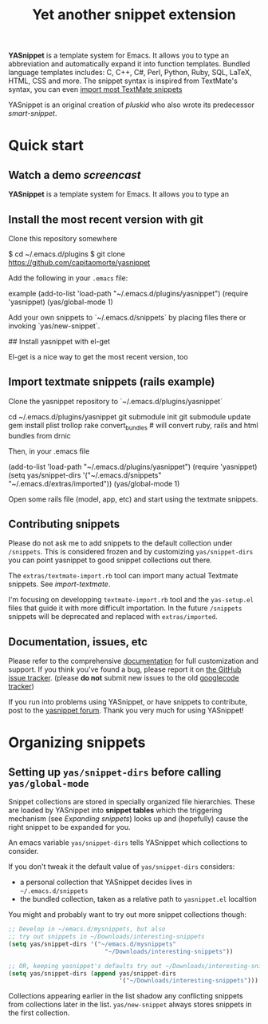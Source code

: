 # -*- mode: org; fill-column: 80 -*-
#+TITLE: Yet another snippet extension
#+OPTIONS: toc:1
#+STARTUP: showall

#+STYLE: <link rel="stylesheet" type="text/css" href="assets/stylesheet.css" />

# External links
#
#+LINK: smart-snippet http://code.google.com/p/smart-snippet
#+LINK: pluskid       http://pluskid.lifegoo.org


#+LINK: screencast         http://www.youtube.com/watch?v=ZCGmZK4V7Sg
#+LINK: docs               http://capitaomorte.github.com/yasnippet
#+LINK: issues             https://github.com/capitaomorte/yasnippet/issues
#+LINK: googlecode-tracker http://code.google.com/p/yasnippet/issues/list
#+LINK: forum              http://groups.google.com/group/smart-snippet


*YASnippet* is a template system for Emacs. It allows you to type an
abbreviation and automatically expand it into function templates. Bundled
language templates includes: C, C++, C#, Perl, Python, Ruby, SQL, LaTeX, HTML,
CSS and more. The snippet syntax is inspired from TextMate's syntax, you can
even [[#import-textmate][import most TextMate snippets]]

YASnippet is an original creation of [[pluskid]] who also wrote its predecessor
[[smart-snippet]].

* Quick start

** Watch a demo [[screencast]]

*YASnippet* is a template system for Emacs. It allows you to type an

** Install the most recent version with git

Clone this repository somewhere

    $ cd ~/.emacs.d/plugins
    $ git clone https://github.com/capitaomorte/yasnippet

Add the following in your =.emacs= file:

example
    (add-to-list 'load-path
                  "~/.emacs.d/plugins/yasnippet")
    (require 'yasnippet)
    (yas/global-mode 1)

Add your own snippets to `~/.emacs.d/snippets` by placing files there or invoking `yas/new-snippet`.

## Install yasnippet with el-get

El-get is a nice way to get the most recent version, too

** Import textmate snippets (rails example)
:PROPERTIES:
:CUSTOM_ID: import-textmate
:END:

Clone the yasnippet repository to `~/.emacs.d/plugins/yasnippet`

    cd ~/.emacs.d/plugins/yasnippet
    git submodule init
    git submodule update
    gem install plist trollop
    rake convert_bundles             # will convert ruby, rails and html bundles from drnic

Then, in your .emacs file

    (add-to-list 'load-path
                  "~/.emacs.d/plugins/yasnippet")
    (require 'yasnippet)
    (setq yas/snippet-dirs '("~/.emacs.d/snippets" "~/.emacs.d/extras/imported"))
    (yas/global-mode 1)

Open some rails file (model, app, etc) and start using the textmate snippets.

** Contributing snippets

Please do not ask me to add snippets to the default collection under
=/snippets=. This is considered frozen and by customizing =yas/snippet-dirs= you
can point yasnippet to good snippet collections out there.

The =extras/textmate-import.rb= tool can import many actual Textmate
snippets. See [[import-textmate]].

I'm focusing on developping =textmate-import.rb= tool and the =yas-setup.el=
files that guide it with more difficult importation. In the future =/snippets=
snippets will be deprecated and replaced with =extras/imported=.

** Documentation, issues, etc

Please refer to the comprehensive [[docs][documentation]] for full customization and
support.  If you think you've found a bug, please report it on [[issues][the GitHub issue
tracker]].  (please **do not** submit new issues to the old [[googlecode-tracker][googlecode tracker]])

If you run into problems using YASnippet, or have snippets to contribute, post
to the [[forum][yasnippet forum]]. Thank you very much for using YASnippet!

* Organizing snippets
** Setting up =yas/snippet-dirs= before calling =yas/global-mode=

Snippet collections are stored in specially organized file hierarchies. These
are loaded by YASnippet into *snippet tables* which the triggering mechanism
(see [[expand-snippets][Expanding snippets]]) looks up and (hopefully) cause the right snippet to be
expanded for you.

An emacs variable =yas/snippet-dirs= tells YASnippet which collections to
consider.

If you don't tweak it the default value of =yas/snippet-dirs= considers:

 - a personal collection that YASnippet decides lives in =~/.emacs.d/snippets=
 - the bundled collection, taken as a relative path to =yasnippet.el= localtion

You might and probably want to try out more snippet collections though:

#+begin_src emacs-lisp :exports both
  ;; Develop in ~/emacs.d/mysnippets, but also
  ;; try out snippets in ~/Downloads/interesting-snippets
  (setq yas/snippet-dirs '("~/emacs.d/mysnippets"
                             "~/Downloads/interesting-snippets"))

  ;; OR, keeping yasnippet's defaults try out ~/Downloads/interesting-snippets
  (setq yas/snippet-dirs (append yas/snippet-dirs
                                 '("~/Downloads/interesting-snippets")))
#+end_src

Collections appearing earlier in the list shadow any conflicting snippets from
collections later in the list. =yas/new-snippet= always stores snippets in the
first collection.

# Snippet definitions are put in plain text files. They are arranged
# by sub-directories, and the snippet tables are named after these
# directories.

# The name corresponds to the Emacs mode where you want expansion to
# take place. For example, snippets for ``c-mode`` are put in the
# ``c-mode`` sub-directory.



# 2. `Expanding Snippets`_

#   Describes how YASnippet chooses snippets for expansion at point.

#   Maybe, you'll want some snippets to be expanded in a particular
#   mode, or only under certain conditions, or be prompted using
#   ``ido``, etc...

# 3. `Writing Snippets`_

#   Describes the YASnippet definition syntax, which is very close (but
#   not equivalent) to Textmate's. Includes a section about converting
#   TextMate snippets.

# 4. `The YASnippet menu`_

#   Explains how to use the YASnippet menu to explore, learn and modify
#   snippets.



# Loading snippets
# ================



# Organizing snippets
# ===================

# Once you've setup ``yas/root-directory`` , you can store snippets
# inside sub-directories of these directories.



# The ``.yas.parents`` file
# -------------------------

# It's very useful to have certain modes share snippets between
# themselves. To do this, choose a mode subdirectory and place a
# ``.yas-parents`` containing a whitespace-separated list of other
# mode names. When you reload those modes become parents of the
# original mode.

# .. sourcecode:: text

#   $ tree
#   .
#   |-- c-mode
#   |   |-- .yas-parents    # contains "cc-mode text-mode"
#   |   `-- printf
#   |-- cc-mode
#   |   |-- for
#   |   `-- while
#   |-- java-mode
#   |   |-- .yas-parents    # contains "cc-mode text-mode"
#   |   `-- println
#   `-- text-mode
#       |-- email
#       `-- time

# The ``.yas-make-groups`` file
# -----------------------------

# .. image:: images/menu-groups.png
#    :align: right

# If you place an empty plain text file ``.yas-make-groups`` inside one
# of the mode directories, the names of these sub-directories are
# considered groups of snippets and `The YASnippet Menu`_ is organized
# much more cleanly, as you can see in the image.

# Another alternative way to achieve this is to place a ``# group:``
# directive inside the snippet definition. See `Writing Snippets`_.

# .. sourcecode:: text

#   $ tree ruby-mode/
#   ruby-mode/
#   |-- .yas-make-groups
#   |-- collections
#   |   |-- each
#   |   `-- ...
#   |-- control structure
#   |   |-- forin
#   |   `-- ...
#   |-- definitions
#   |   `-- ...
#   `-- general
#       `-- ...


# YASnippet bundle
# ================

# The most convenient way to define snippets for YASnippet is to put
# them in a directory arranged by the mode and use
# ``yas/load-directory`` to load them.

# However, this might slow down the Emacs start-up speed if you have many
# snippets. You can use ``yas/define-snippets`` to define a bunch of
# snippets for a particular mode in an Emacs-lisp file.

# Since this is hard to maintain, there's a better way: define your
# snippets in directory and then call ``M-x yas/compile-bundle`` to
# compile it into a bundle file when you modified your snippets.

# The release bundle of YASnippet is produced by
# ``yas/compile-bundle``. The bundle uses ``yas/define-snippets`` to
# define snippets. This avoids the IO and parsing overhead when loading
# snippets.

# Further more, the generated bundle is a stand-alone file not depending
# on ``yasnippet.el``. The released bundles of YASnippet are all
# generated this way.

# See the internal documentation for these functions

# \* ``M-x describe-function RET yas/define-snippets RET``
# \* ``M-x describe-function RET yas/compile-bundle RET``.

# Customizable variables
# ======================

# ``yas/root-directory``
# ----------------------

# Root directory that stores the snippets for each major mode.

# If you set this from your .emacs, can also be a list of strings,
# for multiple root directories. If you make this a list, the first
# element is always the user-created snippets directory. Other
# directories are used for bulk reloading of all snippets using
# ``yas/reload-all``

# ``yas/ignore-filenames-as-triggers``
# ------------------------------------

# If non-nil, don't derive tab triggers from filenames.

# This means a snippet without a ``# key:`` directive wont have a tab
# trigger.

# ..  LocalWords:  html YASnippet filesystem yas sourcecode setq mapc printf perl
# ..  LocalWords:  println cperl forin filenames filename ERb's yasnippet Avar el
# ..  LocalWords:  rjs RET

# * snippet-expansion.org
# ==================
# Expanding snippets
# ==================

# .. _Organizing Snippets: snippet-organization.html
# .. _Expanding Snippets: snippet-expansion.html
# .. _Writing Snippets: snippet-development.html
# .. _The YASnippet Menu: snippet-menu.html

# .. contents::


# Triggering expansion
# ====================

# You can use YASnippet to expand snippets in different ways:

# \* By typing an abbrev, the snippet *trigger key*, and then pressing
#   the key defined in ``yas/trigger-key`` (which defaults to
#   "TAB"). This works in buffers where the minor mode
#   ``yas/minor-mode`` is active;

# \* By invoking the command ``yas/insert-snippet`` (either by typing
#   ``M-x yas/insert-snippet`` or its keybinding). This does *not*
#   require ``yas/minor-mode`` to be active.

# \* By using the keybinding associated with an active snippet. This also
#   requires ``yas/minor-mode`` to be active;

# \* By expanding directly from the "YASnippet" menu in the menu-bar

# \* By using hippie-expand

# \* Expanding from emacs-lisp code

# Trigger key
# -----------

# When ``yas/minor-mode`` is enabled, the keybinding taken from
# ``yas/trigger-key`` will take effect.

# ``yas/trigger-key`` invokes ``yas/expand``, which tries to expand a
# \*snippet abbrev* (also known as *snippet key*) before point.

# The default key is ``"TAB"``, however, you can freely set it to some
# other key.

# .. image:: images/minor-mode-indicator.png
#    :align: left

# To enable the YASnippet minor mode in all buffers globally use the
# command ``yas/global-mode``.

# When you use ``yas/global-mode`` you can also selectively disable
# YASnippet in some buffers by setting the buffer-local variable
# ``yas/dont-active`` in the buffer's mode hook.

# Trouble when using or understanding the ``yas/trigger-key`` is easily
# the most controversial issue in YASsnippet. See the `FAQ <faq.html>`_.

# Fallback bahaviour
# ~~~~~~~~~~~~~~~~~~

# ``yas/fallback-behaviour`` is a customization variable bound to
# ``'call-other-command`` by default. If ``yas/expand`` failed to find
# any suitable snippet to expand, it will disable the minor mode
# temporarily and find if there's any other command bound the
# ``yas/trigger-key``.

# If found, the command will be called. Usually this works very well --
# when there's a snippet, expand it, otherwise, call whatever command
# originally bind to the trigger key.

# However, you can change this behavior by customizing the
# ``yas/fallback-behavior`` variable. If you set this variable to
# ``'return-nil``, it will return ``nil`` instead of trying to call the
# \*original* command when no snippet is found.

# Insert at point
# ---------------

# The command ``M-x yas/insert-snippet`` lets you insert snippets at
# point *for you current major mode*. It prompts you for the snippet
# key first, and then for a snippet template if more than one template
# exists for the same key.

# The list presented contains the snippets that can be inserted at
# point, according to the condition system. If you want to see all
# applicable snippets for the major mode, prefix this command with
# ``C-u``.

# The prompting methods used are again controlled by
# ``yas/prompt-functions``.

# Snippet keybinding
# ------------------

# See the section of the ``# binding:`` directive in `Writing
# Snippets`_.


# Expanding from the menu
# -----------------------

# See `the YASnippet Menu`_.

# Expanding with ``hippie-expand``
# ----------------------------------

# To integrate with ``hippie-expand``, just put
# ``yas/hippie-try-expand`` in
# ``hippie-expand-try-functions-list``. This probably makes more sense
# when placed at the top of the list, but it can be put anywhere you
# prefer.

# Expanding from emacs-lisp code
# ------------------------------

# Sometimes you might want to expand a snippet directly from you own
# elisp code. You should call ``yas/expand-snippet`` instead of
# ``yas/expand`` in this case.

# As with expanding from the menubar, the condition system and multiple
# candidates doesn't affect expansion. In fact, expanding from the
# YASnippet menu has the same effect of evaluating the follow code:

# .. sourcecode:: common-lisp

#   (yas/expand-snippet template)

# See the internal documentation on ``yas/expand-snippet`` for more
# information.

# Controlling expansion
# =====================

# Eligible snippets
# -----------------

# YASnippet does quite a bit of filtering to find out which snippets are
# eligible for expanding at the current cursor position.

# In particular, the following things matter:

# \* Currently loaded snippets tables

#   These are loaded from a directory hierarchy in your file system. See
#   `Organizing Snippets`_. They are named after major modes like
#   ``html-mode``, ``ruby-mode``, etc...

# \* Major mode of the current buffer

#   If the currrent major mode matches one of the loaded snippet tables,
#   then all that table's snippets are considered for expansion. Use
#   ``M-x describe-variable RET major-mode RET`` to find out which major
#   mode you are in currently.

# \* Parent tables

#   Snippet tables defined as the parent of some other eligible table
#   are also considered. This works recursively, i.e. parents of parents
#   of eligible tables are also considered.

# \* Buffer-local ``yas/mode-symbol`` variable

#   This can be used to consider snippet tables whose name does not
#   correspond to a major mode. If you set this variable to a name ,
#   like ``rinari-minor-mode``, you can have some snippets expand only
#   in that minor mode. Naturally, you want to set this conditionally,
#   i.e. only when entering that minor mode, so using a hook is a good
#   idea.

# .. sourcecode:: common-lisp

#   ;; When entering rinari-minor-mode, consider also the snippets in the
#   ;; snippet table "rails-mode"
#   (add-hook 'rinari-minor-mode-hook
#             #'(lambda ()
#                 (setq yas/mode-symbol 'rails-mode)))

# \* Buffer-local ``yas/buffer-local-condition`` variable

#   This variable provides finer grained control over what snippets can
#   be expanded in the current buffer. The default value won't let you
#   expand snippets inside comments or string literals for example. See
#   `The condition system`_ for more info.

# The condition system
# --------------------

# Consider this scenario: you are an old Emacs hacker. You like the
# abbrev-way and set ``yas/trigger-key`` to ``"SPC"``. However,
# you don't want ``if`` to be expanded as a snippet when you are typing
# in a comment block or a string (e.g. in ``python-mode``).

# If you use the ``# condition :`` directive (see `Writing Snippets`_)
# you could just specify the condition for ``if`` to be ``(not
# (python-in-string/comment))``. But how about ``while``, ``for``,
# etc. ? Writing the same condition for all the snippets is just
# boring. So has a buffer local variable
# ``yas/buffer-local-condition``. You can set this variable to ``(not
# (python-in-string/comment))`` in ``python-mode-hook``.

# Then, what if you really want some particular snippet to expand even
# inside a comment? This is also possible! But let's stop telling the
# story and look at the rules:

# \* If ``yas/buffer-local-condition`` evaluate to nil, no snippets will
#   be considered for expansion.

# \* If it evaluates to the a *cons cell* where the ``car`` is the symbol
#   ``require-snippet-condition`` and the ``cdr`` is a symbol (let's
#   call it ``requirement``), then:

#   * Snippets having no ``# condition:`` directive won't be considered;

#   * Snippets with conditions that evaluate to nil (or produce an
#     error) won't be considered;

#   * If the snippet has a condition that evaluates to non-nil (let's
#     call it ``result``):

#     * If ``requirement`` is ``t``, the snippet is ready to be
#       expanded;

#     * If ``requirement`` is ``eq`` to ``result``, the snippet is ready
#       to be expanded;

#     * Otherwise the snippet won't be considered.

# \* If it evaluates to the symbol ``always``, all snippets are
#   considered for expansion, regardless of any conditions.

# \* If it evaluate to ``t`` or some other non-nil value:

#   * If the snippet has no condition, or has a condition that evaluate
#     to non-nil, it is ready to be expanded.

#   * Otherwise, it won't be considered.

# In the mentioned scenario, set ``yas/buffer-local-condition`` like
# this

# .. sourcecode:: common-lisp

#   (add-hook 'python-mode-hook
#             '(lambda ()
#                (setq yas/buffer-local-condition
#                      '(if (python-in-string/comment)
#                           '(require-snippet-condition . force-in-comment)
#                         t))))

# ... and specify the condition for a snippet that you're going to
# expand in comment to be evaluated to the symbol
# ``force-in-comment``. Then it can be expanded as you expected, while
# other snippets like ``if`` still can't expanded in comment.

# Multiples snippet with the same key
# -----------------------------------

# The rules outlined `above <Eligible snippets>`_ can return more than
# one snippet to be expanded at point.

# When there are multiple candidates, YASnippet will let you select
# one. The UI for selecting multiple candidate can be customized through
# ``yas/prompt-functions`` , which defines your preferred methods of
# being prompted for snippets.

# You can customize it with ``M-x customize-variable RET
# yas/prompt-functions RET``. Alternatively you can put in your
# emacs-file:

# .. sourcecode:: common-lisp

#    (setq yas/prompt-functions '(yas/x-prompt yas/dropdown-prompt))

# Currently there are some alternatives solution with YASnippet.

# .. image:: images/x-menu.png
#    :align: right

# Use the X window system
# ~~~~~~~~~~~~~~~~~~~~~~~

# The function ``yas/x-prompt`` can be used to show a popup menu for you
# to select. This menu will be part of you native window system widget,
# which means:

# \* It usually looks beautiful. E.g. when you compile Emacs with gtk
#   support, this menu will be rendered with your gtk theme.
# \* Your window system may or may not allow to you use ``C-n``, ``C-p``
#   to navigate this menu.
# \* This function can't be used when in a terminal.

# .. image:: images/ido-menu.png
#    :align: right

# Minibuffer prompting
# ~~~~~~~~~~~~~~~~~~~~

# You can use functions ``yas/completing-prompt`` for the classic emacs
# completion method or ``yas/ido-prompt`` for a much nicer looking
# method. The best way is to try it. This works in a terminal.

# .. image:: images/dropdown-menu.png
#    :align: right

# Use ``dropdown-menu.el``
# ~~~~~~~~~~~~~~~~~~~~~~~~

# The function ``yas/dropdown-prompt`` can also be placed in the
# ``yas/prompt-functions`` list.

# This works in both window system and terminal and is customizable, you
# can use ``C-n``, ``C-p`` to navigate, ``q`` to quit and even press
# ``6`` as a shortcut to select the 6th candidate.

# Roll your own
# ~~~~~~~~~~~~~

# See below for the documentation on variable ``yas/prompt-functions``

# Customizable Variables
# ======================

# ``yas/prompt-functions``
# ------------------------

# You can write a function and add it to the ``yas/prompt-functions``
# list. These functions are called with the following arguments:

# \* PROMPT: A string to prompt the user;

# \* CHOICES: A list of strings or objects;

# \* optional DISPLAY-FN : A function. When applied to each of the
#   objects in CHOICES it will return a string;

# The return value of any function you put here should be one of
# the objects in CHOICES, properly formatted with DISPLAY-FN (if
# that is passed).

# \* To signal that your particular style of prompting is unavailable at
#   the moment, you can also have the function return nil.

# \* To signal that the user quit the prompting process, you can signal
#   ``quit`` with ``(signal 'quit "user quit!")``

# ``yas/fallback-behavior``
# -------------------------

# How to act when ``yas/expand`` does *not* expand a snippet.

# ``call-other-command`` means try to temporarily disable YASnippet and
#     call the next command bound to ``yas/trigger-key``.

# ``return-nil`` means return nil. (i.e. do nothing)

# An entry (apply COMMAND . ARGS) means interactively call COMMAND, if
# ARGS is non-nil, call COMMAND non-interactively with ARGS as
# arguments.

# ``yas/choose-keys-first``
# -------------------------

# If non-nil, prompt for snippet key first, then for template.

# Otherwise prompts for all possible snippet names.

# This affects ``yas/insert-snippet`` and ``yas/visit-snippet-file``.

# ``yas/choose-tables-first``
# ---------------------------

# If non-nil, and multiple eligible snippet tables, prompts user for
# tables first.

# Otherwise, user chooses between the merging together of all
# eligible tables.

# This affects ``yas/insert-snippet``, ``yas/visit-snippet-file``

# ``yas/key-syntaxes``
# --------------------

# The default searching strategy is quite powerful. For example, in
# ``c-mode``, ``bar``, ``foo_bar``, ``"#foo_bar"`` can all be recognized
# as a snippet key. Furthermore, the searching is in that order. In
# other words, if ``bar`` is found to be a key to some *valid* snippet,
# then that snippet is expanded and replaces the ``bar``. Snippets
# pointed to by ``foo_bar`` and ``"#foobar`` won't be considered.

# However, this strategy can also be customized easily from the
# ``yas/key-syntaxes`` variable. It is a list of syntax rules, the
# default value is ``("w" "w_" "w_." "^ ")``. Which means search the
# following thing until found one:

# \* a word.
# \* a symbol. In lisp, ``-`` and ``?`` can all be part of a symbol.
# \* a sequence of characters of either word, symbol or punctuation.
# \* a sequence of characters of non-whitespace characters.

# But you'd better keep the default value unless you want to understand
# how Emacs's syntax rules work...



# * snippet-development.org
# ================
# Writing snippets
# ================

# .. _Organizing Snippets: snippet-organization.html
# .. _Expanding Snippets: snippet-expansion.html
# .. _Writing Snippets: snippet-development.html
# .. _The YASnippet Menu: snippet-menu.html

# .. contents::

# Snippet development
# ===================

# Quickly finding snippets
# ------------------------

# There are some ways you can quickly find a snippet file:

# \* ``M-x yas/new-snippet``

#   Prompts you for a snippet name, then tries to guess a suitable
#   directory to store it, prompting you for creation if it does not
#   exist. Finally, places you in a new buffer set to ``snippet-mode``
#   so you can write your snippet.

# \* ``M-x yas/find-snippets``

#   Lets you find the snippet file in the directory the snippet was
#   loaded from (if it exists) like ``find-file-other-window``. The
#   directory searching logic is similar to ``M-x yas/new-snippet``.

# \* ``M-x yas/visit-snippet-file``

#   Prompts you for possible snippet expansions like
#   ``yas/insert-snippet``, but instead of expanding it, takes you
#   directly to the snippet definition's file, if it exists.

# Once you find this file it will be set to ``snippet-mode`` (see ahead)
# and you can start editing your snippet.


# Using the ``snippet-mode`` major mode
# -------------------------------------

# There is a major mode ``snippet-mode`` to edit snippets. You can set
# the buffer to this mode with ``M-x snippet-mode``. It provides
# reasonably useful syntax highlighting.

# Two commands are defined in this mode:

# \* ``M-x yas/load-snippet-buffer``

#     When editing a snippet, this loads the snippet into the correct
#     mode and menu. Bound to ``C-c C-c`` by default while in
#     ``snippet-mode``.

# \* ``M-x yas/tryout-snippet``

#     When editing a snippet, this opens a new empty buffer, sets it to
#     the appropriate major mode and inserts the snippet there, so you
#     can see what it looks like. This is bound to ``C-c C-t`` while in
#     ``snippet-mode``.

# There are also *snippets for writing snippets*: ``vars``, ``$f`` and
# ``$m`` :-).

# File content
# ============

# A file defining a snippet generally contains the template to be
# expanded.

# Optionally, if the file contains a line of ``# --``, the lines above
# it count as comments, some of which can be *directives* (or meta
# data). Snippet directives look like ``# property: value`` and tweak
# certain snippets properties described below. If no ``# --`` is found,
# the whole file is considered the snippet template.

# Here's a typical example:

# .. sourcecode:: text

#   # contributor: pluskid <pluskid@gmail.com>
#   # name: __...__
#   # --
#   __${init}__

# Here's a list of currently supported directives:

# ``# key:`` snippet abbrev
# --------------------------

# This is the probably the most important directive, it's the abbreviation you
# type to expand a snippet just before hitting ``yas/trigger-key``. If you don't
# specify this the snippet will not be expandable through the key mechanism.

# ``# name:`` snippet name
# ------------------------

# This is a one-line description of the snippet. It will be displayed in
# the menu. It's a good idea to select a descriptive name for a
# snippet -- especially distinguishable among similar snippets.

# If you omit this name it will default to the file name the snippet was
# loaded from.

# ``# condition:`` snippet condition
# ----------------------------------
# This is a piece of Emacs-lisp code. If a snippet has a condition, then it
# will only be expanded when the condition code evaluate to some non-nil
# value.

# See also ``yas/buffer-local-condition`` in `Expanding snippets`_


# ``# group:`` snippet menu grouping
# ----------------------------------

# When expanding/visiting snippets from the menu-bar menu, snippets for a
# given mode can be grouped into sub-menus . This is useful if one has
# too many snippets for a mode which will make the menu too
# long.

# The ``# group:`` property only affect menu construction (See `the
# YASnippet menu`_) and the same effect can be achieved by grouping
# snippets into sub-directories and using the ``.yas-make-groups``
# special file (for this see `Organizing Snippets`_


# Refer to the bundled snippets for ``ruby-mode`` for examples on the
# ``# group:`` directive. Group can also be nested, e.g.  ``control
# structure.loops`` tells that the snippet is under the ``loops`` group
# which is under the ``control structure`` group.

# ``# expand-env:`` expand environment
# ------------------------------------

# This is another piece of Emacs-lisp code in the form of a ``let``
# \*varlist form*, i.e. a list of lists assigning values to variables. It
# can be used to override variable values while the snippet is being
# expanded.

# Interesting variables to override are ``yas/wrap-around-region`` and
# ``yas/indent-line`` (see `Expanding Snippets`_).

# As an example, you might normally have ``yas/indent-line`` set to
# ``'auto`` and ``yas/wrap-around-region`` set to ``t``, but for this
# particularly brilliant piece of ASCII art these values would mess up
# your hard work. You can then use:

# .. sourcecode:: text

#   # name: ASCII home
#   # expand-env: ((yas/indent-line 'fixed) (yas/wrap-around-region 'nil))
#   # --
#                   welcome to my
#               X      humble
#              / \      home,
#             /   \      $0
#            /     \
#           /-------\
#           |       |
#           |  +-+  |
#           |  | |  |
#           +--+-+--+

# ``# binding:`` direct keybinding
# ---------------------------------

# You can use this directive to expand a snippet directly from a normal
# Emacs keybinding. The keybinding will be registered in the Emacs
# keymap named after the major mode the snippet is active
# for.

# Additionally a variable ``yas/prefix`` is set to to the prefix
# argument you normally use for a command. This allows for small
# variations on the same snippet, for example in this "html-mode"
# snippet.

# .. sourcecode:: text

#   # name: <p>...</p>
#   # binding: C-c C-c C-m
#   # --
#   <p>`(when yas/prefix "\n")`$0`(when yas/prefix "\n")`</p>

# This binding will be recorded in the keymap
# ``html-mode-map``. To expand a paragraph tag newlines, just
# press ``C-u C-c C-c C-m``. Omitting the ``C-u`` will expand the
# paragraph tag without newlines.

# ``# contributor:`` snippet author
# ---------------------------------------------------

# This is optional and has no effect whatsoever on snippet
# functionality, but it looks nice.

# Template syntax
# ===============

# The syntax of the snippet template is simple but powerful, very
# similar to TextMate's.

# Plain Text
# ----------

# Arbitrary text can be included as the content of a template. They are
# usually interpreted as plain text, except ``$`` and `````. You need to
# use ``\`` to escape them: ``\$`` and ``\```. The ``\`` itself may also
# needed to be escaped as ``\\`` sometimes.

# Embedded Emacs-lisp code
# ------------------------

# Emacs-Lisp code can be embedded inside the template, written inside
# back-quotes (`````). The lisp forms are evaluated when the snippet is
# being expanded. The evaluation is done in the same buffer as the
# snippet being expanded.

# Here's an example for ``c-mode`` to calculate the header file guard
# dynamically:

# .. sourcecode:: text

#   #ifndef ${1:_`(upcase (file-name-nondirectory (file-name-sans-extension (buffer-file-name))))`_H_}
#   #define $1

#   $0

#   #endif /* $1 */

# From version 0.6, snippets expansions are run with some special
# Emacs-lisp variables bound. One of this is ``yas/selected-text``. You
# can therefore define a snippet like:

# .. sourcecode:: text

#    for ($1;$2;$3) {
#      `yas/selected-text`$0
#    }

# to "wrap" the selected region inside your recently inserted
# snippet. Alternatively, you can also customize the variable
# ``yas/wrap-around-region`` to ``t`` which will do this automatically.

# Tab stop fields
# ---------------

# Tab stops are fields that you can navigate back and forth by ``TAB``
# and ``S-TAB``. They are written by ``$`` followed with a
# number. ``$0`` has the special meaning of the *exit point* of a
# snippet. That is the last place to go when you've traveled all the
# fields. Here's a typical example:

# .. sourcecode:: text

#   <div$1>
#       $0
#   </div>

# Placeholder fields
# ------------------

# Tab stops can have default values -- a.k.a placeholders. The syntax is
# like this:

# .. sourcecode:: text

#   ${N:default value}

# They acts as the default value for a tab stop. But when you firstly
# type at a tab stop, the default value will be replaced by your
# typing. The number can be omitted if you don't want to create
# `mirrors`_ or `transformations`_ for this field.

# .. _mirrors:

# Mirrors
# -------

# We refer the tab stops with placeholders as a *field*. A field can have
# mirrors. Its mirrors will get updated when you change the text of a
# field. Here's an example:

# .. sourcecode:: text

#   \begin{${1:enumerate}}
#       $0
#   \end{$1}

# When you type ``"document"`` at ``${1:enumerate}``, the word
# ``"document"`` will also be inserted at ``\end{$1}``. The best
# explanation is to see the screencast(`YouTube
# <http://www.youtube.com/watch?v=vOj7btx3ATg>`_ or `avi video
# <http://yasnippet.googlecode.com/files/yasnippet.avi>`_).

# The tab stops with the same number to the field act as its mirrors. If
# none of the tab stops has an initial value, the first one is selected
# as the field and others mirrors.

# .. _transformations:

# Mirrors with transformations
# ----------------------------

# If the value of an ``${n:``-construct starts with and contains ``$(``,
# then it is interpreted as a mirror for field ``n`` with a
# transformation. The mirror's text content is calculated according to
# this transformation, which is Emacs-lisp code that gets evaluated in
# an environment where the variable ``text`` (or ``yas/text``) is bound
# to the text content (string) contained in the field ``n``.Here's an
# example for Objective-C:

# .. sourcecode:: text

#   - (${1:id})${2:foo}
#   {
#       return $2;
#   }

#   - (void)set${2:$(capitalize text)}:($1)aValue
#   {
#       [$2 autorelease];
#       $2 = [aValue retain];
#   }
#   $0

# Look at ``${2:$(capitalize text)}``, it is a mirror with
# transformation instead of a field. The actual field is at the first
# line: ``${2:foo}``. When you type text in ``${2:foo}``, the
# transformation will be evaluated and the result will be placed there
# as the transformed text. So in this example, if you type "baz" in the
# field, the transformed text will be "Baz". This example is also
# available in the screencast.

# Another example is for ``rst-mode``. In reStructuredText, the document
# title can be some text surrounded by "===" below and above. The "==="
# should be at least as long as the text. So

# .. sourcecode:: text

#   =====
#   Title
#   =====

# is a valid title but

# .. sourcecode:: text

#   ===
#   Title
#   ===

# is not. Here's an snippet for rst title:

# .. sourcecode:: text

#   ${1:$(make-string (string-width text) ?\=)}
#   ${1:Title}
#   ${1:$(make-string (string-width text) ?\=)}

#   $0

# Fields with transformations
# ---------------------------

# From version 0.6 on, you can also have lisp transformation inside
# fields. These work mostly mirror transformations but are evaluated
# when you first enter the field, after each change you make to the
# field and also just before you exit the field.

# The syntax is also a tiny bit different, so that the parser can
# distinguish between fields and mirrors. In the following example

# .. sourcecode:: text

#   #define "${1:mydefine$(upcase yas/text)}"

# ``mydefine`` gets automatically upcased to ``MYDEFINE`` once you enter
# the field. As you type text, it gets filtered through the
# transformation every time.

# Note that to tell this kind of expression from a mirror with a
# transformation, YASnippet needs extra text between the ``:`` and the
# transformation's ``$``. If you don't want this extra-text, you can use
# two ``$``'s instead.

# .. sourcecode:: text

#   #define "${1:$$(upcase yas/text)}"

# Please note that as soon as a transformation takes place, it changes
# the value of the field and sets it its internal modification state to
# ``true``. As a consequence, the auto-deletion behaviour of normal
# fields does not take place. This is by design.

# Choosing fields value from a list and other tricks
# --------------------------------------------------

# As mentioned, the field transformation is invoked just after you enter
# the field, and with some useful variables bound, notably
# ``yas/modified-p`` and ``yas/moving-away-p``. Because of this
# feature you can place a transformation in the primary field that lets
# you select default values for it.

# The ``yas/choose-value`` does this work for you. For example:

# .. sourcecode:: text

#   <div align="${2:$$(yas/choose-value '("right" "center" "left"))}">
#     $0
#   </div>

# See the definition of ``yas/choose-value`` to see how it was written
# using the two variables.

# Here's another use, for LaTeX-mode, which calls reftex-label just as
# you enter snippet field 2. This one makes use of ``yas/modified-p``
# directly.

# .. sourcecode:: text

#   \section{${1:"Titel der Tour"}}%
#   \index{$1}%
#   \label{{2:"waiting for reftex-label call..."$(unless yas/modified-p (reftex-label nil 'dont-
#   insert))}}%

# The function ``yas/verify-value`` has another neat trick, and makes
# use of ``yas/moving-away-p``. Try it and see! Also, check out this
# `thread
# <http://groups.google.com/group/smart-snippet/browse_thread/thread/282a90a118e1b662>`_

# Nested placeholder fields
# -------------------------

# From version 0.6 on, you can also have nested placeholders of the type:

# .. sourcecode:: text

#    <div${1: id="${2:some_id}"}>$0</div>

# This allows you to choose if you want to give this ``div`` an ``id``
# attribute. If you tab forward after expanding it will let you change
# "some_id" to whatever you like. Alternatively, you can just press
# ``C-d`` (which executes ``yas/skip-and-clear-or-delete-char``) and go
# straight to the exit marker.

# By the way, ``C-d`` will only clear the field if you cursor is at the
# beginning of the field *and* it hasn't been changed yet. Otherwise, it
# performs the normal Emacs ``delete-char`` command.

# Customizable variables
# ======================

# ``yas/trigger-key``
# -------------------

# The key bound to ``yas/expand`` when function ``yas/minor-mode`` is
# active.

# Value is a string that is converted to the internal Emacs key
# representation using ``read-kbd-macro``.

# Default value is ``"TAB"``.

# ``yas/next-field-key``
# ----------------------

# The key to navigate to next field when a snippet is active.

# Value is a string that is converted to the internal Emacs key
# representation using ``read-kbd-macro``.

# Can also be a list of keys.

# Default value is ``"TAB"``.

# ``yas/prev-field-key``
# ----------------------

# The key to navigate to previous field when a snippet is active.

# Value is a string that is converted to the internal Emacs key
# representation using ``read-kbd-macro``.

# Can also be a list of keys.

# Default value is ``("<backtab>" "<S-tab>)"``.

# ``yas/skip-and-clear-key``
# --------------------------

# The key to clear the currently active field.

# Value is a string that is converted to the internal Emacs key
# representation using ``read-kbd-macro``.

# Can also be a list of keys.

# Default value is ``"C-d"``.

# ``yas/good-grace``
# ------------------

# If non-nil, don't raise errors in inline Emacs-lisp evaluation inside
# snippet definitions. An error string "[yas] error" is returned instead.

# ``yas/indent-line``
# -------------------

# The variable ``yas/indent-line`` controls the indenting. It is bound
# to ``'auto`` by default, which causes your snippet to be indented
# according to the mode of the buffer it was inserted in.

# Another variable ``yas/also-auto-indent-first-line``, when non-nil
# does exactly that :-).

# To use the hard-coded indentation in your snippet template, set this
# variable to ``fixed``.

# To control indentation on a per-snippet basis, see also the directive
# ``# expand-env:`` in `Writing Snippets`_.

# For backward compatibility with earlier versions of YASnippet, you can
# also place a ``$>`` in your snippet, an ``(indent-according-to-mode)``
# will be executed there to indent the line. This only takes effect when
# ``yas/indent-line`` is set to something other than ``'auto``.

# .. sourcecode:: text

#   for (${int i = 0}; ${i < 10}; ${++i})
#   {$>
#   $0$>
#   }$>

# ``yas/wrap-around-region``
# --------------------------

# If non-nil, YASnippet will try to expand the snippet's exit marker
# around the currently selected region. When this variable is set to t,
# this has the same effect has using the ```yas/selected-text``` inline
# evaluation.

# Because on most systems starting to type deletes the currently
# selected region, this works mostly for snippets with direct
# keybindings or with the ``yas/insert-snippet`` command.

# However, when the value is of this variable is ``cua`` YASnippet will
# additionally look-up any recently selected that you deleted by starting
# typing. This allows you select a region, type a snippet key (deleting
# the region), then press ``yas/trigger-key`` to see the deleted region
# spring back to life inside your new snippet.

# ``yas/triggers-in-field``
# --------------------------

# If non-nil, ``yas/next-field-key`` can trigger stacked expansions,
# that is a snippet expansion inside another snippet
# expansion. Otherwise, ``yas/next-field-key`` just tries to move on to
# the next field.

# ``yas/snippet-revival``
# -----------------------

# Non-nil means re-activate snippet fields after undo/redo.

# ``yas/after-exit-snippet-hook`` and ``yas/before-expand-snippet-hook``
# ----------------------------------------------------------------------

# These hooks are called, respectively, before the insertion of a
# snippet and after exiting the snippet. If you find any strange but
# functional use for them, that's probably a design flaw in YASnippet,
# so let us know.

# Importing TextMate snippets
# ===========================

# There are a couple of tools that take TextMate's ".tmSnippet" xml
# files and create YASnippet definitions:

#  * `a python script by Jeff Wheeler
#    <http://code.nokrev.com/?p=snippet-copier.git;a=blob_plain;f=snippet_copier.py>`_

#  * a `ruby tool
#    <http://yasnippet.googlecode.com/svn/trunk/extras/textmate_import.rb>`_
#    , ``textmate_import.rb`` adapted from `Rob Christie's
#    <http://www.neutronflux.net/2009/07/28/shoulda-snippets-for-emacs/>`_,
#    which I have uploaded to the repository.

# In this section, i'll shortly cover the **second** option.

# Download the ``textmate_import.rb`` tool and the TextMate
# bundle you're interested in.

# .. sourcecode:: text

#   $ curl -O http://yasnippet.googlecode.com/svn/trunk/extras/textmate_import.rb
#   $ svn export http://svn.textmate.org/trunk/Bundles/HTML.tmbundle/


# Then invoke ``textmate_import.rb`` like this:

# .. sourcecode:: text

#   $ ./textmate_import.rb -d HTML.tmbundle/Snippets/ -o html-mode -g HTML.tmbundle/info.plist

# You should end up with a ``html-mode`` subdir containing snippets
# exported from textmate.

# .. sourcecode:: text

#   $ tree html-mode # to view dir contents, if you have 'tree' installed

# The ``-g`` is optional but helps the tool figure out the grouping.
# According to `Organizing Snippets`_, don't forget to touch
# ``.yas-make-groups`` and ``.yas-ignore-filename-triggers`` inside the
# ``html-mode`` dir.

# Also try ``textmate_import.rb --help`` for a list of options.

# Please note that snippet importation is not yet perfect. You'll
# probably have some adjustments to some/many snippets. Please
# contribute these adjustments to the google group or, better yet, patch
# the ``textmate_import.rb`` to automatically perform them and submit
# that.

# ..  LocalWords:  html YASnippet yas sourcecode pluskid init filenames filename
# ..  LocalWords:  env varlist keybinding keymap rinari ifndef upcase endif
# ..  LocalWords:  nondirectory autorelease aValue inline

# * snippet-menu.org
# ==============
# YASnippet menu
# ==============

# .. contents::

# When ``yas/minor-mode`` is active, YASnippet will setup a menu just
# after the "Buffers" menu in the menubar.

# In this menu, you can find

# \* The currently loaded snippet definitions, organized by major mode,
#   and optional grouping.

# \* A rundown of the most common commands, (followed by their
#   keybindings) including commands to load directories and reload all
#   snippet definitions.

# \* A series of submenus for customizing and exploring YASnippet
#   behavior.

# .. image:: images/menu-1.png
#    :align: right

# Loading snippets from menu
# --------------------------

# Invoking "Load snippets..." from the menu invokes
# ``yas/load-directory`` and prompts you for a snippet directory
# hierarchy to load.

# Also useful is the "Reload all" options which uncondionally reloads
# all the snippets directories defined in ``yas/root-directory`` and
# rebuilds the menus.

# Snippet menu behavior
# ---------------------

# YASnippet will list in this section all the loaded snippet definitions
# organized by snippet table name.

# You can use this section to explore currently loaded snippets. If you
# click on one of them, the default behavior is to expand it,
# unconditionally, inside the current buffer.

# You can however, customize variable ``yas/visit-from-menu`` to be
# ``t`` which will take you to the snippet definition file when you
# select it from the menu.

# If you want the menu show only snippet tables whose name corresponds
# to a "real" major mode. You do this by setting ``yas/use-menu`` to
# ``'real-modes``.

# Finally, to have the menu show only the tables for the currently
# active mode, set ``yas/use-menu`` to ``abbreviate``.

# These customizations can also be found in the menu itself, under the
# "Snippet menu behavior" submenu.


# Controlling indenting
# ---------------------

# The "Indenting" submenu contains options to control the values of
# ``yas/indent-line`` and ``yas/also-auto-indent-first-line``. See
# `Writing snippets <snippet-development.html>`_ .

# Prompting method
# ----------------

# The "Prompting method" submenu contains options to control the value
# of ``yas/prompt-functions``. See `Expanding snippets <snippet-expansion.html>`_ .

# Misc
# ----

# The "Misc" submenu contains options to control the values of more
# variables.








# * faq.org
# ============================
#  Frequently Asked Questions
# ============================

# Why is there an extra newline?
# ==============================

# If you have a newline at the end of the snippet definition file, then
# YASnippet will add a newline when you expanding a snippet. Please
# don't add a newline at the end if you don't want it when you saving
# the snippet file.

# Note some editors will automatically add a newline for you. In Emacs,
# if you set ``require-final-newline`` to ``t``, it will add the final
# newline for you automatically.

# Why doesn't TAB expand a snippet?
# =================================

# First check the mode line to see if there's ``yas``. If not, then try
# ``M-x yas/minor-mode`` to manually turn on the minor mode and try to
# expand the snippet again. If it works, then, you can add the following
# code to your ``.emacs`` *before* loading YASnippet:

# .. sourcecode:: lisp

#   (add-hook 'the-major-mode-hook 'yas/minor-mode-on)

# where ``the-major-mode`` is the major mode in which ``yas/minor-mode``
# isn't enabled by default.

# From YASnippet 0.6 you can also use the command ``M-x
# yas/global-mode`` to turn on YASnippet automatically for *all* major
# modes.

# If ``yas/minor-mode`` is on but the snippet still not expanded. Then
# try to see what command is bound to the ``TAB`` key: press ``C-h k``
# and then press ``TAB``. Emacs will show you the result.

# You'll see a buffer prompted by Emacs saying that ``TAB runs the
# command ...``. Alternatively, you might see ``<tab> runs the command
# ...``, note the difference between ``TAB`` and ``<tab>`` where the
# latter has priority. If you see ``<tab>`` bound to a command other
# than ``yas/expand``, (e.g. in ``org-mode``) you can try the following
# code to work around:

# .. sourcecode:: lisp

#   (add-hook 'org-mode-hook
#             (let ((original-command (lookup-key org-mode-map [tab])))
#               `(lambda ()
#                  (setq yas/fallback-behavior
#                        '(apply ,original-command))
#                  (local-set-key [tab] 'yas/expand))))

# replace ``org-mode-hook`` and ``org-mode-map`` with the major mode
# hook you are dealing with (Use ``C-h m`` to see what major mode you
# are in).

# As an alternative, you can also try

# .. sourcecode:: lisp

#   (defun yas/advise-indent-function (function-symbol)
#     (eval `(defadvice ,function-symbol (around yas/try-expand-first activate)
#              ,(format
#                "Try to expand a snippet before point, then call `%s' as usual"
#                function-symbol)
#              (let ((yas/fallback-behavior nil))
#                (unless (and (interactive-p)
#                             (yas/expand))
#                  ad-do-it)))))

#   (yas/advise-indent-function 'ruby-indent-line)

# To *advise* the modes indentation function bound to TAB, (in this case
# ``ruby-indent-line``) to first try to run ``yas/expand``.

# If the output of ``C-h k RET <tab>`` tells you that ``<tab>`` is
# indeed bound to ``yas/expand`` but YASnippet still doesn't work, check
# your configuration and you may also ask for help on the `discussion
# group <http://groups.google.com/group/smart-snippet>`_. See this
# particular `thread
# <http://code.google.com/p/yasnippet/issues/detail?id=93&can=1>`_ for
# quite some solutions and alternatives.

# Don't forget to attach the information on what command is bound to TAB
# as well as the mode information (Can be obtained by ``C-h m``).

# Why doesn't TAB navigation work with flyspell
# =============================================

# A workaround is to inhibit flyspell overlays while the snippet is active:

# .. sourcecode:: lisp

#   (add-hook 'flyspell-incorrect-hook
#           #'(lambda (dummy1 dummy2 dymmy3)
#               (and yas/active-field-overlay
#                    (overlay-buffer yas/active-field-overlay))))

# This is apparently related to overlay priorities. For some reason, the
# ``keymap`` property of flyspell's overlays always takes priority over
# the same property in yasnippet's overlays, even if one sets the
# latter's ``priority`` property to something big. If you know
# emacs-lisp and can solve this problem, drop a line in the `discussion
# group`_.

# How do I turn off the minor mode where in some buffers
# ======================================================

# The best way, since version 0.6.1c, is to set the default value of the
# variable ``yas/dont-activate`` to a lambda function like so:

# .. sourcecode:: lisp

#   (set-default 'yas/dont-activate
#              #'(lambda ()
#                  (and yas/root-directory
#                       (null (yas/get-snippet-tables)))))

# This is also the default value starting for that version. It skips the
# minor mode in buffers where it is not applicable (no snippet tables),
# but only once you have setup your yas/root-directory.


# How do I define an abbrev key containing characters not supported by the filesystem?
# ====================================================================================

# \**Note**: This question applies if you're still defining snippets
#   whose key *is* the filename. This is behavior stil provided by
#   version 0.6 for backward compatibilty, but is somewhat deprecated...

# For example, you want to define a snippet by the key ``<`` which is
# not a valid character for filename on Windows. This means you can't
# use the filename as a trigger key in this case.

# You should rather use the ``# key:`` directive to specify the key of
# the defined snippet explicitly and name your snippet with an arbitrary
# valid filename, ``lt.yasnippet`` for example, using ``<`` for the
# ``# key:`` directive:

# .. sourcecode:: text

#   # key: <
#   # name: <...></...>
#   # --
#   <${1:div}>$0</$1>

# .. _discussion group: http://groups.google.com/group/smart-snippet

# * changelog.org
# =========
# ChangeLog
# =========

# .. _Organizing Snippets: snippet-organization.html
# .. _Expanding Snippets: snippet-expansion.html
# .. _Writing Snippets: snippet-development.html
# .. _The YASnippet Menu: snippet-menu.html

# 0.7.0b / ????-??-??
# ===================

# \* Filenames can no longer be snippet triggers. Please upgrade your snippet
#   collections.


# 0.6.1c / 2009-08-13
# ===================

# \* Fixed `issues <http://code.google.com/p/yasnippet/issues>`_ 99, 98, 93,
#   90, 91, 88, 87. Thanks everybody.
# \* More compliant customization group `Issue94
#   <http://code.google.com/p/yasnippet/issues/detail?id=94>`_, (thanks
#   wyuenho).
# \* Added workaround for issue 97 in the FAQ
# \* Small updates to documentation.

# 0.6.1b / 2009-08-29
# ===================

# \* Much more powerful menu. See `The YASnippet menu`_.
# \* New ways to organize snippets. See `Organizing snippets`_.
# \* Added ``yas/also-auto-indent-first-line`` customization variable.
# \* Renamed directive ``# env:`` to ``# expand-env:``
# \* Rewrote much of the documentation.
# \* Added TextMate import tool ``textmate-import.rb`` to to svn
#   repository (see "extras/")
# \* Added *experimental* bundle of textmate snippets
#   ``yasnippet-textmate-bundle.el``
# \* Fixed `Issue 74
#   <http://code.google.com/p/yasnippet/issues/detail?id=74>`_ (thanks
#   rmartin.k...@gmail.com)
# \* Fixed `Issues 80 through 84
#   <http://code.google.com/p/yasnippet/issues/detail?id=80>`_ (thanks
#   Moritz Bunkus)
# \* Fixed many more issues...


# 0.6.0c / 2009-07-27
# ===================

# \* Now byte compiles correctly with no warnings.
# \* Fixed `Issue 68
#   <http://code.google.com/p/yasnippet/issues/detail?id=68>`_ with
#   mouse-clicking alternatives in ``ido-mode``.
# \* Added ``yas/also-auto-indent-first-line`` customization variable.


# 0.6.0b / 2009-07-25
# ===================

# \* Nested placeholders of the type ``<div${1: id="${2:someid}"}> $0``.

# \* More robust undo/redo support.

# \* Stacked snippet expansion (*snippet in snippet*).

# \* Transformation on a primary field with syntax ``${1:default$(transform)}``

# \* Validations on field exit through the ``yas/verify-value``
#   primary field transformation.

# \* Wrapping the region in the exit marker ``$0`` of the snippet. Use
#   ``yas/wrap-around-region``.

# \* Auto-indentation. Use ``yas/indent-line`` set to ``'auto``

# \* Easier definition of snippets. Use ``yas/find-snippets`` or
#   ``yas/visit-snippet-file``. In the new ``snippet-mode`` use
#   ``yas/load-snippet-buffer`` and ``yas/tryout-snippet``.

# \* Customization group ``yasnippet``.

# \* Overriding customization variables in snippets. Use the ``env:
#   let-form`` template keyword.

# \* Fixed `Issue 60
#   <http://code.google.com/p/yasnippet/issues/detail?id=60>`_
# \* Fixed `Issue 65
#   <http://code.google.com/p/yasnippet/issues/detail?id=65>`_
# \* Fixed `Issue 56
#   <http://code.google.com/p/yasnippet/issues/detail?id=56>`_

# 0.5.10 / 2009-02-11
# ===================

# \* Added *grouping* support so that the snippets in the menu can be
#   groupped together.
# \* Make the bundle `ELPA <http://tromey.com/elpa/index.html>`_
#   compatible.

# 0.5.9 / 2009-01-21
# ==================

# \* Fixed the bug of disabling the auto-indenting of ``cc-mode``.

# 0.5.8 / 2009-01-15
# ==================

# \* Added a ``key`` property in snippet definition for snippet names
#   that are not valid path name.
# \* Fixed some bugs of indenting (`Issue 44
#   <http://code.google.com/p/yasnippet/issues/detail?id=44>`_, `Issue
#   46 <http://code.google.com/p/yasnippet/issues/detail?id=46>`_).
# \* Fixed `Issue 45
#   <http://code.google.com/p/yasnippet/issues/detail?id=45>`_ by
#   providing a proper default value for ``yas/buffer-local-condition``.
# \* Added helper function ``yas/substr`` for convenient mirror
#   transformation.
# \* Make variable ``yas/registered-snippet`` properly initialized.
# \* Fixed the overlay error when overlay becomes empty (`Issue 49
#   <http://code.google.com/p/yasnippet/issues/detail?id=49>`_ and
#   `Issue 48
#   <http://code.google.com/p/yasnippet/issues/detail?id=48>`_). This
#   bug has occurred and been fixed earlier, and should not have
#   happened if we have proper regression test.
# \* Added a workaround for ``c-electric-`` serial commands (`Issue 27
#   <http://code.google.com/p/yasnippet/issues/detail?id=27>`_).

# 0.5.7 / 2008-12-03
# ==================

# \* Fixed `Issue 28
#   <http://code.google.com/p/yasnippet/issues/detail?id=28>`_ of
#   properly clean up snippet (by joaotavora).
# \* Added a new section "Field-level undo functionality" to correct
#   `Issue 33 <http://code.google.com/p/yasnippet/issues/detail?id=33>`_
#   (by joaotavora).
# \* Added some snippets from users for sql, erlang, scala, html, xml, latex, etc.
# \* Fixed `Issue 16
#   <http://code.google.com/p/yasnippet/issues/detail?id=16>`_ by adding
#   ``$>`` support. Here's the `doc for $> indenting
#   <http://pluskid.lifegoo.com/upload/project/yasnippet/doc/define_snippet.html#indenting>`_.

# 0.5.6 / 2008-08-07
# ==================

# \* Added a buffer local variable ``yas/dont-activate`` to turn off
#   ``yas/minor-mode`` in some major modes. See `Issue 29
#   <http://code.google.com/p/yasnippet/issues/detail?id=29>`_.
# \* Make the environment of elisp evaluation more friendly to
#   ``(current-column)``.
# \* Fixed the regular expression bug in python-mode snippets.
# \* Use filename or full key extension for snippet name if no ``name``
#   property is defined.

# 0.5.5 / 2008-05-29
# ==================

# \* Tweak ``yas/extra-mode-hooks`` so that it can be more easily
#   customized.
# \* Add an entry in FAQ about why ``TAB`` key doesn't work in some
#   modes.

# 0.5.4 / 2008-05-15
# ==================

# \* Added ``ox-mode-hook`` and ``python-mode-hook`` to
#   ``yas/extra-mode-hooks`` to fix the problem YASnippet is not enabled
#   in those modes.

# 0.5.3 / 2008-05-07
# ==================

# \* Fix indent of python-mode snippets.
# \* Fix a bug of dropdown-list: conflicts with color-theme (`Issue 23
#   <http://code.google.com/p/yasnippet/issues/detail?id=23>`_). Thanks
#   Mike.
# \* Fix a bug of condition system.

# 0.5.2 / 2008-04-20
# ==================

# \* Fix a bug for comparing string to symbol using ``string=`` (which
#   will fire an error).

# 0.5.1 / 2008-04-14
# ==================

# \* Use a beautiful css style in the document.

# 0.5.0 / 2008-04-10
# ==================

# \* Integrate with hippie-expand. Just add ``yas/hippie-try-expand`` to
#   ``hippie-expand-try-functions-list``.
# \* If you set ``yas/fall-back-behavior`` to ``'return-nil``, YASnippet
#   will return nil when it can't find a snippet to expand.
# \* Defect fix: the condition of a snippet was evaluated twice in
#   earlier version.
# \* Deleting snippet (using ``C-w`` or ``C-k``) won't cause serious
#   problem now.
# \* Several complex snippet for python-mode from Yasser included in the
#   distribution.

# 0.4.5 / 2008-04-07
# ==================

# \* Merge the latest dropdown-list.el.
# \* Add snippets for f90-mode from Li Zhu.
# \* Bug fix: l-safe-expr-p: Lisp nesting exceeds ``max-lisp-eval-depth``
#   error when several (more than two) snippets overlaps. Thanks
#   sunwaybupt@newsmth for reporting this bug.

# 0.4.4 / 2008-03-24
# ==================

# \* Bug fix: dropdown-list.el doesn't recognize [return] properly.

# 0.4.3 / 2008-03-23
# ==================

# \* Bug fix: failed to recognize user customized yas/trigger-key.

# 0.4.2 / 2008-03-22
# ==================

# \* Make a separate document package for release. Also make document
#   available online.

# 0.4.1 / 2008-03-21
# ==================

# \* Make sure ``yas/minor-mode``'s key bindings always take priority to
#   other minor modes.

# 0.4.0 / 2008-03-20
# ==================

# \* Document refinement and released with YASnippet. Most of the Online
#   wiki document will be deprecated soon.
# \* Powerful condition system added to yasnippet!
# \* Incorporate ``dropdown-list.el`` and make it default way for
#   selecting multiple candidates. Thanks to `Jaeyoun Chung
#   <http://groups.google.com/group/smart-snippet/browse_thread/thread/c869158b76addeb3/e7c6372ba457189e>`_.
# \* yas/before-expand-snippet-hook

# 0.3.2 / 2008-03-19
# ==================

# \* Enhancement: A better way to define minor-mode. Thanks to Kentaro
#   Kuribayashi. See `this thread
#   <https://groups.google.com/group/smart-snippet/browse_thread/thread/65cb3b5583eda887?hl=en>`_
#   for more details.

# 0.3.1 / 2008-03-17
# ==================

# \* Bug fix: Emacs get confused when a field is deleted. See `issue 10
#   <http://code.google.com/p/yasnippet/issues/detail?id=10>`_.

# 0.3.0 / 2008-03-16
# ==================

# \* Add a ``yas/after-exit-snippet-hook`` so that you can do something like
#   ``indent-region`` or ``fill-region`` after finish the snippet.
# \* Use minor-mode instead of ``global-set-key`` to bind the trigger
#   key. Now the trigger key and fall-back behavior can be more
#   flexible. Not constrained to ``<tab>``. Thanks to Trey Jackson. See
#   this `thread
#   <https://groups.google.com/group/smart-snippet/browse_thread/thread/937f32a2a6dea4f2?hl=en>`_
#   for more details.
# \* Now user can customize the popup function for selecting multiple
#   candidate for the same snippet key.
# \* Support ``dropdown-list.el`` to be a better way to select multiple
#   candidate when in text mode.

# 0.2.3 / 2008-03-15
# ==================

# \* Bug in non-window (-nw) mode when there's multiple candidate to
#   expand. See `issue 7
#   <http://code.google.com/p/yasnippet/issues/detail?id=7>`_.
# \* Allow expanding another snippet as long as not currently inside a
#   field.

# 0.2.2 / 2008-03-13
# ==================

# \* Added customized face for fields and mirrors. Better in dark
#   background. And users can customize it.

# 0.2.1 / 2008-03-10
# ==================

# \* Fix the insert-behind problem under both Emacs 22 and Emacs 23.

# 0.2.0 / 2008-03-10
# ==================

# \* Use big keymap overlay to detect ``insert-behind`` event manually to
#   avoid sometimes missed hook calls. See `issue 3
#   <http://code.google.com/p/yasnippet/issues/detail?id=3>`_ for more
#   details.
# \* Support parent snippet table. Now you can set (for example)
#   ``cc-mode`` as common mode for ``c++-mode``, ``c-mode`` and
#   ``java-mode``. They'll share snippets defined for ``cc-mode``.

# 0.1.1 / 2008-03-08
# ==================

# \* Add a rake task to upload to google code.
# \* Use elisp compile-bundle function instead of python scrip

# 0.1.0 / 2008-03-07
# ==================

# \* Embedded elisp support.
# \* Fields navigation support.
# \* Mirror of fields support.
# \* Menu-bar support.
# \* Multiple snippets with same name support.
# \* Popup menu for multiple snippet with same name support.
# \* Transformation of fields support.
# \* Load directory support.
# \* Compile bundle support.

